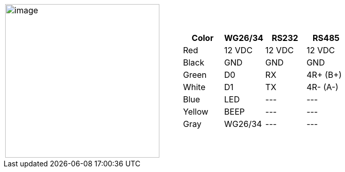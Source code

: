 [table.withborders,cols="2,2a",width="80%",frame=none,grid=none]
|===
| image:ROOT:IZACR-QPR50/IZACR-QPR50-Patch-Cable-Colored-Leads.png[image,width=300]
| [table.withborders,width="100%",cols="1,3*",options="header",]
!===
!Color !WG26/34 !RS232 !RS485
!Red !12 VDC !12 VDC !12 VDC
!Black !GND !GND !GND
!Green !D0 !RX !4R{plus} (B{plus})
!White !D1 !TX !4R- (A-)
!Blue !LED ! +++---+++ !+++---+++
!Yellow !BEEP !+++---+++ !+++---+++
!Gray !WG26/34 !+++---+++ !+++---+++
!===
|===
